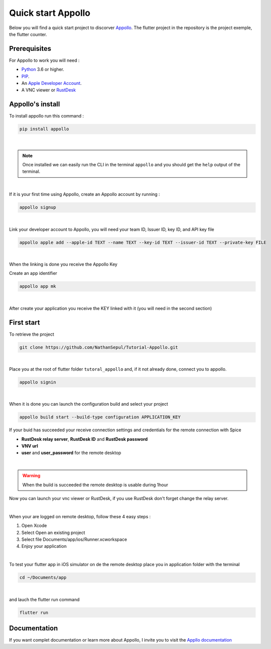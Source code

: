 ====================
Quick start Appollo
====================
Below you will find a quick start project to discorver `Appollo <https://github.com/Appollo-CLI/Appollo>`_. The flutter project in the repository is the project exemple, the flutter counter.

-------------
Prerequisites
-------------
For Appollo to work you will need : 

* `Python <https://www.python.org/downloads/>`_ 3.6 or higher.
* `PIP <https://pypi.org/project/pip/>`_.
* An `Apple Developer Account <https://developer.apple.com>`_.
* A VNC viewer or `RustDesk <https://rustdesk.com/>`_

-----------------
Appollo's install
-----------------
To install appollo run this command :  

.. code-block:: sh

    pip install appollo

|

.. note:: Once installed we can easily run the CLI in the terminal ``appollo`` and you should get the ``help`` output of the terminal.

|

If it is your first time using Appollo, create an Appollo account by running :  

.. code-block:: sh

    appollo signup

|

Link your developer account to Appollo, you will need your team ID, Issuer ID, key ID, and API key file

.. code-block:: sh

    appollo apple add --apple-id TEXT --name TEXT --key-id TEXT --issuer-id TEXT --private-key FILE

|

When the linking is done you receive the Appollo Key

Create an app identifier

.. code-block:: sh

    appollo app mk

|

After create your application you receive the KEY linked with it (you will need in the second section)

-----------
First start
-----------

To retrieve the project

.. code-block:: sh

    git clone https://github.com/NathanSepul/Tutorial-Appollo.git

|

Place you at the root of flutter folder ``tutoral_appollo`` and, if it not already done, connect you to appollo.

.. code-block:: sh

    appollo signin

|

When it is done you can launch the configuration build and select your project

.. code-block:: sh

    appollo build start --build-type configuration APPLICATION_KEY

If your buid has succeeded your receive connection settings and credentials for the remote connection with Spice

* **RustDesk relay server**, **RustDesk ID** and **RustDesk password**

* **VNV url** 

* **user** and **user_password** for the remote desktop 

|

.. warning::  When the build is succeeded the remote desktop is usable during 1hour

Now you can launch your vnc viewer or RustDesk, if you use RustDesk don't forget change the relay server.

|

When your are logged on remote desktop, follow these 4 easy steps :

1. Open Xcode
2. Select Open an existing project
3. Select file Documents/app/ios/Runner.xcworkspace
4. Enjoy your application

|

To test your flutter app in iOS simulator on de the remote desktop place you in application folder with the terminal

.. code-block:: sh

    cd ~/Documents/app

|

and lauch the flutter run command

.. code-block:: sh

    flutter run


-------------
Documentation
-------------

If you want complet documentation or learn more about Appollo, I invite you to visit the `Appllo documentation <https://appollo.readthedocs.io/en/master/index.html#>`_
